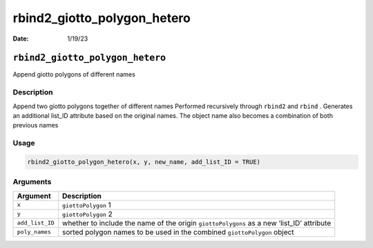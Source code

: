 ============================
rbind2_giotto_polygon_hetero
============================

:Date: 1/19/23

``rbind2_giotto_polygon_hetero``
================================

Append giotto polygons of different names

Description
-----------

Append two giotto polygons together of different names Performed
recursively through ``rbind2`` and ``rbind`` . Generates an additional
list_ID attribute based on the original names. The object name also
becomes a combination of both previous names

Usage
-----

.. code:: r

   rbind2_giotto_polygon_hetero(x, y, new_name, add_list_ID = TRUE)

Arguments
---------

+-------------------------------+--------------------------------------+
| Argument                      | Description                          |
+===============================+======================================+
| ``x``                         | ``giottoPolygon`` 1                  |
+-------------------------------+--------------------------------------+
| ``y``                         | ``giottoPolygon`` 2                  |
+-------------------------------+--------------------------------------+
| ``add_list_ID``               | whether to include the name of the   |
|                               | origin ``giottoPolygons`` as a new   |
|                               | ‘list_ID’ attribute                  |
+-------------------------------+--------------------------------------+
| ``poly_names``                | sorted polygon names to be used in   |
|                               | the combined ``giottoPolygon``       |
|                               | object                               |
+-------------------------------+--------------------------------------+
